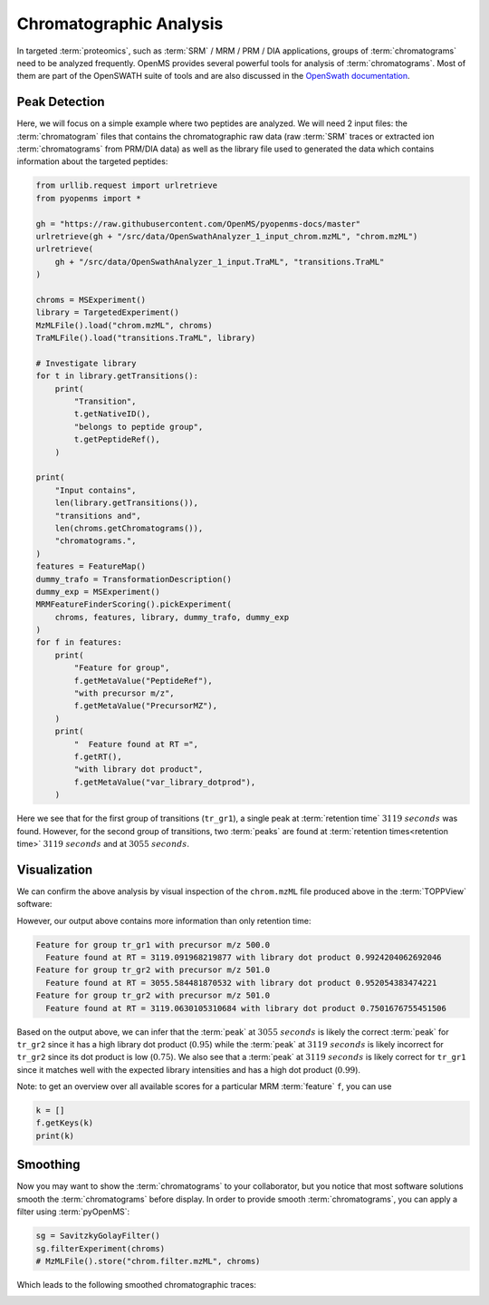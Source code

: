 Chromatographic Analysis
========================

In targeted :term:`proteomics`, such as :term:`SRM` / MRM / PRM / DIA applications, groups of
:term:`chromatograms` need to be analyzed frequently. OpenMS provides several powerful
tools for analysis of :term:`chromatograms`. Most of them are part of the OpenSWATH
suite of tools and are also discussed in the `OpenSwath documentation
<https://www.openswath.org>`_.

Peak Detection
**************

Here, we will focus on a simple example where two peptides are analyzed. We will
need 2 input files: the :term:`chromatogram` files that contains the chromatographic
raw data (raw :term:`SRM` traces or extracted ion :term:`chromatograms` from PRM/DIA data) as
well as the library file used to generated the data which contains information
about the targeted peptides:

.. code-block:: python

    from urllib.request import urlretrieve
    from pyopenms import *

    gh = "https://raw.githubusercontent.com/OpenMS/pyopenms-docs/master"
    urlretrieve(gh + "/src/data/OpenSwathAnalyzer_1_input_chrom.mzML", "chrom.mzML")
    urlretrieve(
        gh + "/src/data/OpenSwathAnalyzer_1_input.TraML", "transitions.TraML"
    )

    chroms = MSExperiment()
    library = TargetedExperiment()
    MzMLFile().load("chrom.mzML", chroms)
    TraMLFile().load("transitions.TraML", library)

    # Investigate library
    for t in library.getTransitions():
        print(
            "Transition",
            t.getNativeID(),
            "belongs to peptide group",
            t.getPeptideRef(),
        )

    print(
        "Input contains",
        len(library.getTransitions()),
        "transitions and",
        len(chroms.getChromatograms()),
        "chromatograms.",
    )
    features = FeatureMap()
    dummy_trafo = TransformationDescription()
    dummy_exp = MSExperiment()
    MRMFeatureFinderScoring().pickExperiment(
        chroms, features, library, dummy_trafo, dummy_exp
    )
    for f in features:
        print(
            "Feature for group",
            f.getMetaValue("PeptideRef"),
            "with precursor m/z",
            f.getMetaValue("PrecursorMZ"),
        )
        print(
            "  Feature found at RT =",
            f.getRT(),
            "with library dot product",
            f.getMetaValue("var_library_dotprod"),
        )

Here we see that for the first group of transitions (``tr_gr1``), a single peak
at :term:`retention time` :math:`3119\ seconds` was found. However, for the second group of
transitions, two :term:`peaks` are found at :term:`retention times<retention time>` :math:`3119\ seconds` and at
:math:`3055\ seconds`.

Visualization
*************

We can confirm the above analysis by visual inspection of the ``chrom.mzML``
file produced above in the :term:`TOPPView` software:

.. image:: img/chroms.png

However, our output above contains more information than only retention time:

.. code-block:: output

  Feature for group tr_gr1 with precursor m/z 500.0
    Feature found at RT = 3119.091968219877 with library dot product 0.9924204062692046
  Feature for group tr_gr2 with precursor m/z 501.0
    Feature found at RT = 3055.584481870532 with library dot product 0.952054383474221
  Feature for group tr_gr2 with precursor m/z 501.0
    Feature found at RT = 3119.0630105310684 with library dot product 0.7501676755451506  

Based on the output above, we can infer that the :term:`peak` at :math:`3055\ seconds` is
likely the correct :term:`peak`  for ``tr_gr2`` since it has a high library dot product
(:math:`0.95`) while the :term:`peak` at :math:`3119\ seconds` is likely incorrect for ``tr_gr2`` since
its dot product is low (:math:`0.75`). We also see that a :term:`peak` at :math:`3119\ seconds` is
likely correct for ``tr_gr1`` since it matches well with the expected library
intensities and has a high dot product (:math:`0.99`).

Note: to get an overview over all available scores for a particular MRM :term:`feature` ``f``, you can use

.. code-block:: python

    k = []
    f.getKeys(k)
    print(k)

.. TODO : change for 2.5 to something else


Smoothing
*********

Now you may want to show the :term:`chromatograms` to your collaborator, but you notice
that most software solutions smooth the :term:`chromatograms` before display. In order
to provide smooth :term:`chromatograms`, you can apply a filter using :term:`pyOpenMS`:

.. code-block:: python

    sg = SavitzkyGolayFilter()
    sg.filterExperiment(chroms)
    # MzMLFile().store("chrom.filter.mzML", chroms)


Which leads to the following smoothed chromatographic traces:


.. image:: img/chroms_filter.png

